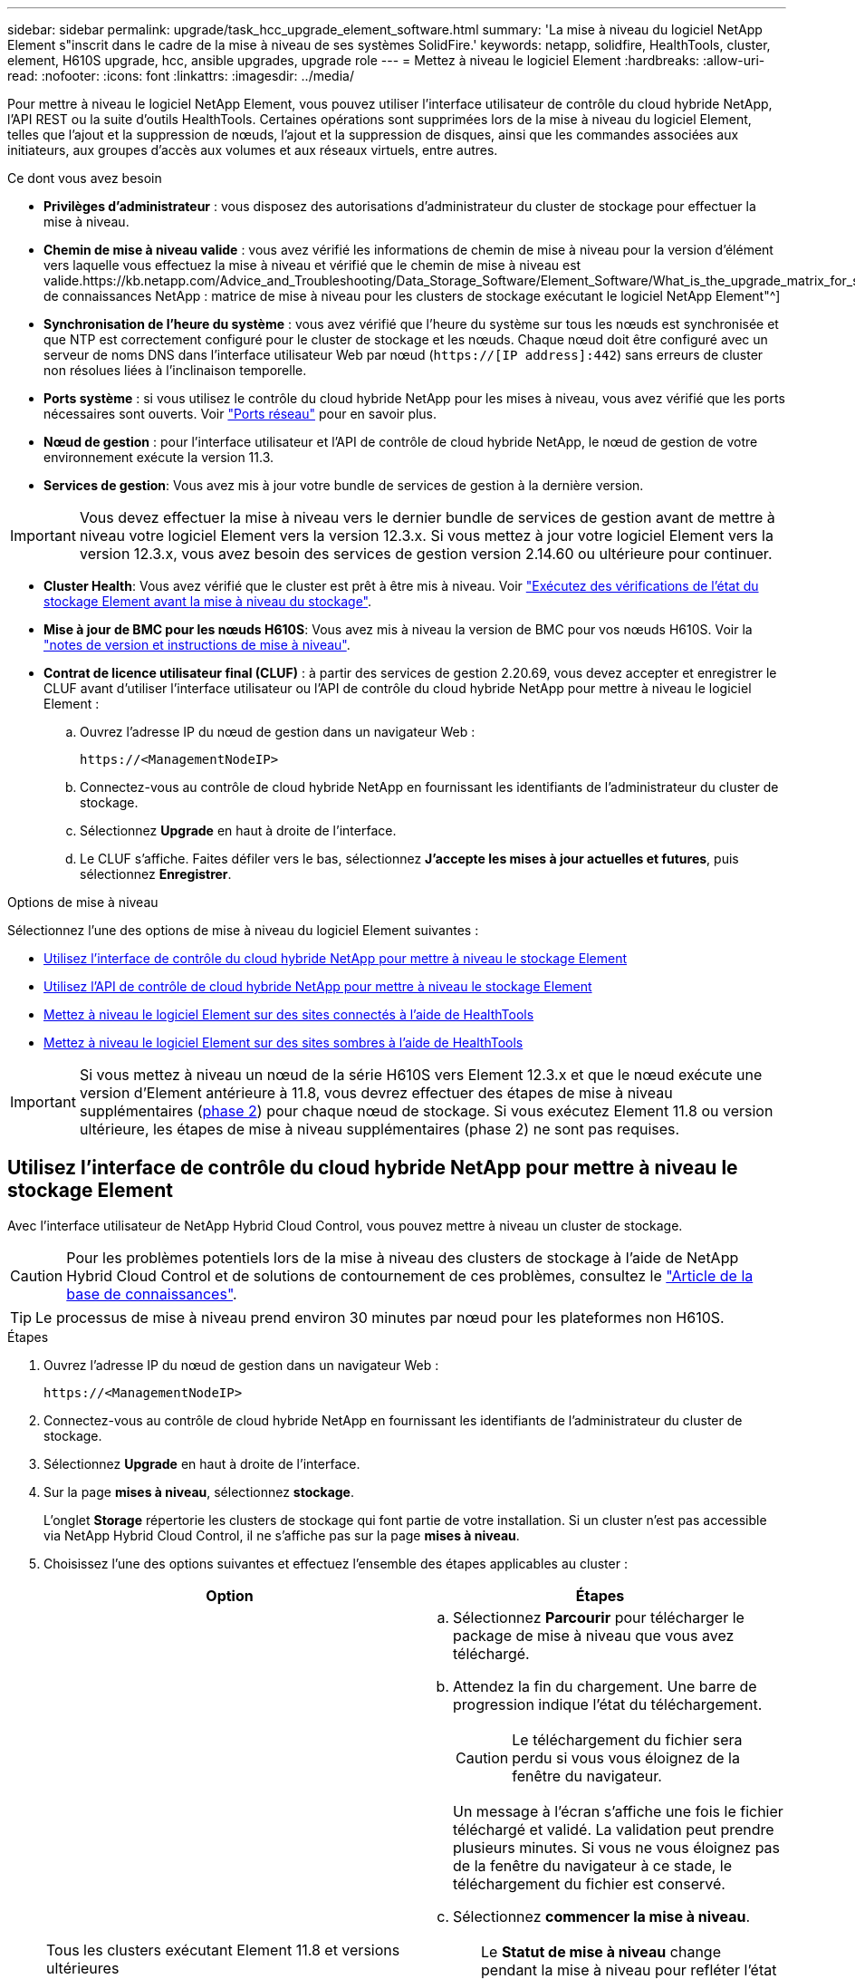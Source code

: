 ---
sidebar: sidebar 
permalink: upgrade/task_hcc_upgrade_element_software.html 
summary: 'La mise à niveau du logiciel NetApp Element s"inscrit dans le cadre de la mise à niveau de ses systèmes SolidFire.' 
keywords: netapp, solidfire, HealthTools, cluster, element, H610S upgrade, hcc, ansible upgrades, upgrade role 
---
= Mettez à niveau le logiciel Element
:hardbreaks:
:allow-uri-read: 
:nofooter: 
:icons: font
:linkattrs: 
:imagesdir: ../media/


[role="lead"]
Pour mettre à niveau le logiciel NetApp Element, vous pouvez utiliser l'interface utilisateur de contrôle du cloud hybride NetApp, l'API REST ou la suite d'outils HealthTools. Certaines opérations sont supprimées lors de la mise à niveau du logiciel Element, telles que l'ajout et la suppression de nœuds, l'ajout et la suppression de disques, ainsi que les commandes associées aux initiateurs, aux groupes d'accès aux volumes et aux réseaux virtuels, entre autres.

.Ce dont vous avez besoin
* *Privilèges d'administrateur* : vous disposez des autorisations d'administrateur du cluster de stockage pour effectuer la mise à niveau.
* *Chemin de mise à niveau valide* : vous avez vérifié les informations de chemin de mise à niveau pour la version d'élément vers laquelle vous effectuez la mise à niveau et vérifié que le chemin de mise à niveau est valide.https://kb.netapp.com/Advice_and_Troubleshooting/Data_Storage_Software/Element_Software/What_is_the_upgrade_matrix_for_storage_clusters_running_NetApp_Element_software%3F["Base de connaissances NetApp : matrice de mise à niveau pour les clusters de stockage exécutant le logiciel NetApp Element"^]
* *Synchronisation de l'heure du système* : vous avez vérifié que l'heure du système sur tous les nœuds est synchronisée et que NTP est correctement configuré pour le cluster de stockage et les nœuds. Chaque nœud doit être configuré avec un serveur de noms DNS dans l'interface utilisateur Web par nœud (`https://[IP address]:442`) sans erreurs de cluster non résolues liées à l'inclinaison temporelle.
* *Ports système* : si vous utilisez le contrôle du cloud hybride NetApp pour les mises à niveau, vous avez vérifié que les ports nécessaires sont ouverts. Voir link:../storage/reference_prereq_network_port_requirements.html["Ports réseau"] pour en savoir plus.
* *Nœud de gestion* : pour l'interface utilisateur et l'API de contrôle de cloud hybride NetApp, le nœud de gestion de votre environnement exécute la version 11.3.
* *Services de gestion*: Vous avez mis à jour votre bundle de services de gestion à la dernière version.



IMPORTANT: Vous devez effectuer la mise à niveau vers le dernier bundle de services de gestion avant de mettre à niveau votre logiciel Element vers la version 12.3.x. Si vous mettez à jour votre logiciel Element vers la version 12.3.x, vous avez besoin des services de gestion version 2.14.60 ou ultérieure pour continuer.

* *Cluster Health*: Vous avez vérifié que le cluster est prêt à être mis à niveau. Voir link:task_hcc_upgrade_element_prechecks.html["Exécutez des vérifications de l'état du stockage Element avant la mise à niveau du stockage"].
* *Mise à jour de BMC pour les nœuds H610S*: Vous avez mis à niveau la version de BMC pour vos nœuds H610S. Voir la link:https://docs.netapp.com/us-en/hci/docs/rn_H610S_BMC_3.84.07.html["notes de version et instructions de mise à niveau"^].
* *Contrat de licence utilisateur final (CLUF)* : à partir des services de gestion 2.20.69, vous devez accepter et enregistrer le CLUF avant d'utiliser l'interface utilisateur ou l'API de contrôle du cloud hybride NetApp pour mettre à niveau le logiciel Element :
+
.. Ouvrez l'adresse IP du nœud de gestion dans un navigateur Web :
+
[listing]
----
https://<ManagementNodeIP>
----
.. Connectez-vous au contrôle de cloud hybride NetApp en fournissant les identifiants de l'administrateur du cluster de stockage.
.. Sélectionnez *Upgrade* en haut à droite de l'interface.
.. Le CLUF s'affiche. Faites défiler vers le bas, sélectionnez *J'accepte les mises à jour actuelles et futures*, puis sélectionnez *Enregistrer*.




.Options de mise à niveau
Sélectionnez l'une des options de mise à niveau du logiciel Element suivantes :

* <<Utilisez l'interface de contrôle du cloud hybride NetApp pour mettre à niveau le stockage Element>>
* <<Utilisez l'API de contrôle de cloud hybride NetApp pour mettre à niveau le stockage Element>>
* <<Mettez à niveau le logiciel Element sur des sites connectés à l'aide de HealthTools>>
* <<Mettez à niveau le logiciel Element sur des sites sombres à l'aide de HealthTools>>



IMPORTANT: Si vous mettez à niveau un nœud de la série H610S vers Element 12.3.x et que le nœud exécute une version d'Element antérieure à 11.8, vous devrez effectuer des étapes de mise à niveau supplémentaires (<<Mise à niveau des nœuds de stockage H610S vers Element 12.3.x (phase 2),phase 2>>) pour chaque nœud de stockage. Si vous exécutez Element 11.8 ou version ultérieure, les étapes de mise à niveau supplémentaires (phase 2) ne sont pas requises.



== Utilisez l'interface de contrôle du cloud hybride NetApp pour mettre à niveau le stockage Element

Avec l'interface utilisateur de NetApp Hybrid Cloud Control, vous pouvez mettre à niveau un cluster de stockage.


CAUTION: Pour les problèmes potentiels lors de la mise à niveau des clusters de stockage à l'aide de NetApp Hybrid Cloud Control et de solutions de contournement de ces problèmes, consultez le https://kb.netapp.com/Advice_and_Troubleshooting/Hybrid_Cloud_Infrastructure/NetApp_HCI/Potential_issues_and_workarounds_when_running_storage_upgrades_using_NetApp_Hybrid_Cloud_Control["Article de la base de connaissances"^].


TIP: Le processus de mise à niveau prend environ 30 minutes par nœud pour les plateformes non H610S.

.Étapes
. Ouvrez l'adresse IP du nœud de gestion dans un navigateur Web :
+
[listing]
----
https://<ManagementNodeIP>
----
. Connectez-vous au contrôle de cloud hybride NetApp en fournissant les identifiants de l'administrateur du cluster de stockage.
. Sélectionnez *Upgrade* en haut à droite de l'interface.
. Sur la page *mises à niveau*, sélectionnez *stockage*.
+
L'onglet *Storage* répertorie les clusters de stockage qui font partie de votre installation. Si un cluster n'est pas accessible via NetApp Hybrid Cloud Control, il ne s'affiche pas sur la page *mises à niveau*.

. Choisissez l'une des options suivantes et effectuez l'ensemble des étapes applicables au cluster :
+
[cols="2*"]
|===
| Option | Étapes 


| Tous les clusters exécutant Element 11.8 et versions ultérieures  a| 
.. Sélectionnez *Parcourir* pour télécharger le package de mise à niveau que vous avez téléchargé.
.. Attendez la fin du chargement. Une barre de progression indique l'état du téléchargement.
+

CAUTION: Le téléchargement du fichier sera perdu si vous vous éloignez de la fenêtre du navigateur.

+
Un message à l'écran s'affiche une fois le fichier téléchargé et validé. La validation peut prendre plusieurs minutes. Si vous ne vous éloignez pas de la fenêtre du navigateur à ce stade, le téléchargement du fichier est conservé.

.. Sélectionnez *commencer la mise à niveau*.
+

TIP: Le *Statut de mise à niveau* change pendant la mise à niveau pour refléter l'état du processus. Elle change également en réponse aux actions que vous avez effectuées, comme la mise en pause de la mise à niveau, ou si la mise à niveau renvoie une erreur. Voir <<Modifications du statut des mises à niveau>>.

+

NOTE: Pendant que la mise à niveau est en cours, vous pouvez quitter la page et y revenir plus tard pour continuer à suivre la progression. La page ne met pas à jour dynamiquement l'état et la version actuelle si la ligne du cluster est réduite. La ligne du cluster doit être développée pour mettre à jour la table ou vous pouvez actualiser la page.

+
Vous pouvez télécharger les journaux une fois la mise à niveau terminée.





| Vous mettez à niveau un cluster H610S exécutant la version antérieure à la version 11.8 d'Element.  a| 
.. Sélectionnez la flèche de liste déroulante située à côté du cluster que vous mettez à niveau et sélectionnez l'une des versions de mise à niveau disponibles.
.. Sélectionnez *commencer la mise à niveau*. Une fois la mise à niveau terminée, l'interface utilisateur vous invite à effectuer la phase 2 du processus.
.. Effectuez les étapes supplémentaires requises (phase 2) dans le https://kb.netapp.com/Advice_and_Troubleshooting/Hybrid_Cloud_Infrastructure/H_Series/NetApp_H610S_storage_node_power_off_and_on_procedure["Article de la base de connaissances"^], Et reconnaissez dans l'interface utilisateur que vous avez terminé la phase 2.


Vous pouvez télécharger les journaux une fois la mise à niveau terminée. Pour plus d'informations sur les différentes modifications de l'état de mise à niveau, reportez-vous à la section <<Modifications du statut des mises à niveau>>.

|===




=== Modifications du statut des mises à niveau

Voici les différents États que la colonne *Upgrade Status* de l'interface utilisateur affiche avant, pendant et après le processus de mise à niveau :

[cols="2*"]
|===
| État de mise à niveau | Description 


| À jour | Le cluster a été mis à niveau vers la dernière version d'Element disponible. 


| Versions disponibles | Des versions plus récentes du firmware Element et/ou de stockage sont disponibles pour la mise à niveau. 


| En cours | La mise à niveau est en cours. Une barre de progression indique l'état de la mise à niveau. Les messages à l'écran affichent également les défaillances au niveau du nœud et l'ID de nœud de chaque nœud du cluster au fur et à mesure de la mise à niveau. Vous pouvez contrôler l'état de chaque nœud via l'interface utilisateur Element ou le plug-in NetApp Element pour l'interface utilisateur de vCenter Server. 


| Mise à niveau en pause | Vous pouvez choisir d'interrompre la mise à niveau. Selon l'état du processus de mise à niveau, l'opération de pause peut réussir ou échouer. Une invite de l'interface utilisateur s'affiche pour vous demander de confirmer l'opération de pause. Pour vérifier que le cluster est bien en place avant d'interrompre une mise à niveau, il peut prendre jusqu'à deux heures pour que l'opération de mise à niveau soit complètement suspendue. Pour reprendre la mise à niveau, sélectionnez *reprendre*. 


| En pause | Vous avez interrompu la mise à niveau. Sélectionnez *reprendre* pour reprendre le processus. 


| Erreur | Une erreur s'est produite lors de la mise à niveau. Vous pouvez télécharger le journal des erreurs et l'envoyer au support NetApp. Après avoir résolu l'erreur, vous pouvez revenir à la page et sélectionner *reprendre*. Lorsque vous reprenez la mise à niveau, la barre de progression revient en arrière pendant quelques minutes pendant que le système exécute la vérification de l'état et vérifie l'état actuel de la mise à niveau. 


| Effectuez le suivi | Uniquement pour les nœuds H610S, mise à niveau à partir de la version Element de la version 11.8. Une fois la phase 1 du processus de mise à niveau terminée, cet état vous invite à effectuer la phase 2 de la mise à niveau (voir le https://kb.netapp.com/Advice_and_Troubleshooting/Hybrid_Cloud_Infrastructure/H_Series/NetApp_H610S_storage_node_power_off_and_on_procedure["Article de la base de connaissances"^]). Une fois que vous avez terminé la phase 2 et que vous avez reconnu que vous l'avez terminée, l'état devient *jusqu'à la date*. 
|===


== Utilisez l'API de contrôle de cloud hybride NetApp pour mettre à niveau le stockage Element

Vous pouvez utiliser des API pour mettre à niveau les nœuds de stockage d'un cluster vers la version la plus récente du logiciel Element. Vous pouvez utiliser l'outil d'automatisation de votre choix pour exécuter les API. Le workflow d'API documenté ici utilise l'interface d'API REST disponible sur le nœud de gestion, par exemple.

.Étapes
. Téléchargez le package de mise à niveau du stockage sur un périphérique accessible au nœud de gestion.
+
Accédez au logiciel Element https://mysupport.netapp.com/site/products/all/details/element-software/downloads-tab["page de téléchargements"^] et téléchargez la dernière image du nœud de stockage.

. Charger le pack de mise à niveau du stockage sur le nœud de gestion :
+
.. Ouvrez l'interface de l'API REST du nœud de gestion sur le nœud de gestion :
+
[listing]
----
https://<ManagementNodeIP>/package-repository/1/
----
.. Sélectionnez *Authorise* et procédez comme suit :
+
... Saisissez le nom d'utilisateur et le mot de passe du cluster.
... Saisissez l'ID client en tant que `mnode-client`.
... Sélectionnez *Autoriser* pour démarrer une session.
... Fermez la fenêtre d'autorisation.


.. Dans l'interface utilisateur de l'API REST, sélectionnez *POST /packages*.
.. Sélectionnez *essayez-le*.
.. Sélectionnez *Parcourir* et sélectionnez le package de mise à niveau.
.. Sélectionnez *Exécuter* pour lancer le téléchargement.
.. Dans la réponse, copiez et enregistrez l'ID de package (`"id"`) pour une utilisation ultérieure.


. Vérifiez l'état du chargement.
+
.. Dans l'interface utilisateur de l'API REST, sélectionnez *GET​ /packages​/{ID}​/status*.
.. Sélectionnez *essayez-le*.
.. Saisissez l'ID de paquet que vous avez copié à l'étape précédente dans *ID*.
.. Sélectionnez *Exécuter* pour lancer la demande d'état.
+
La réponse indique `state` comme `SUCCESS` une fois l'opération terminée.



. Recherchez l'ID de cluster de stockage :
+
.. Ouvrez l'interface de l'API REST du nœud de gestion sur le nœud de gestion :
+
[listing]
----
https://<ManagementNodeIP>/inventory/1/
----
.. Sélectionnez *Authorise* et procédez comme suit :
+
... Saisissez le nom d'utilisateur et le mot de passe du cluster.
... Saisissez l'ID client en tant que `mnode-client`.
... Sélectionnez *Autoriser* pour démarrer une session.
... Fermez la fenêtre d'autorisation.


.. Dans l'interface utilisateur de l'API REST, sélectionnez *OBTENIR /installations*.
.. Sélectionnez *essayez-le*.
.. Sélectionnez *Exécuter*.
.. Dans le cas d'une réponse, copiez l'ID de ressource d'installation (`"id"`).
.. Dans l'interface utilisateur de l'API REST, sélectionnez *GET /installations/{ID}*.
.. Sélectionnez *essayez-le*.
.. Collez l'ID de ressource d'installation dans le champ *ID*.
.. Sélectionnez *Exécuter*.
.. Dans le cas de, copiez et enregistrez l'ID de cluster de stockage (`"id"`) du cluster que vous envisagez de mettre à niveau pour une utilisation ultérieure.


. Exécuter la mise à niveau du stockage :
+
.. Ouvrez l'interface de l'API REST de stockage sur le nœud de gestion :
+
[listing]
----
https://<ManagementNodeIP>/storage/1/
----
.. Sélectionnez *Authorise* et procédez comme suit :
+
... Saisissez le nom d'utilisateur et le mot de passe du cluster.
... Saisissez l'ID client en tant que `mnode-client`.
... Sélectionnez *Autoriser* pour démarrer une session.
... Fermez la fenêtre d'autorisation.


.. Sélectionnez *POST /mises à niveau*.
.. Sélectionnez *essayez-le*.
.. Saisissez l'ID du package de mise à niveau dans le champ des paramètres.
.. Saisissez l'ID de cluster de stockage dans le champ paramètre.
+
La charge utile doit être similaire à l'exemple suivant :

+
[listing]
----
{
  "config": {},
  "packageId": "884f14a4-5a2a-11e9-9088-6c0b84e211c4",
  "storageId": "884f14a4-5a2a-11e9-9088-6c0b84e211c4"
}
----
.. Sélectionnez *Exécuter* pour lancer la mise à niveau.
+
La réponse doit indiquer l'état comme `initializing`:

+
[listing]
----
{
  "_links": {
    "collection": "https://localhost:442/storage/upgrades",
    "self": "https://localhost:442/storage/upgrades/3fa85f64-1111-4562-b3fc-2c963f66abc1",
    "log": https://localhost:442/storage/upgrades/3fa85f64-1111-4562-b3fc-2c963f66abc1/log
  },
  "storageId": "114f14a4-1a1a-11e9-9088-6c0b84e200b4",
  "upgradeId": "334f14a4-1a1a-11e9-1055`-6c0b84e2001b4",
  "packageId": "774f14a4-1a1a-11e9-8888-6c0b84e200b4",
  "config": {},
  "state": "initializing",
  "status": {
    "availableActions": [
      "string"
    ],
    "message": "string",
    "nodeDetails": [
      {
        "message": "string",
        "step": "NodePreStart",
        "nodeID": 0,
        "numAttempt": 0
      }
    ],
    "percent": 0,
    "step": "ClusterPreStart",
    "timestamp": "2020-04-21T22:10:57.057Z",
    "failedHealthChecks": [
      {
        "checkID": 0,
        "name": "string",
        "displayName": "string",
        "passed": true,
        "kb": "string",
        "description": "string",
        "remedy": "string",
        "severity": "string",
        "data": {},
        "nodeID": 0
      }
    ]
  },
  "taskId": "123f14a4-1a1a-11e9-7777-6c0b84e123b2",
  "dateCompleted": "2020-04-21T22:10:57.057Z",
  "dateCreated": "2020-04-21T22:10:57.057Z"
}
----
.. Copiez l'ID de mise à niveau (`"upgradeId"`) qui fait partie de la réponse.


. Vérifier la progression et les résultats de la mise à niveau :
+
.. Sélectionnez *GET ​/upgrades/{upseId}*.
.. Sélectionnez *essayez-le*.
.. Saisissez l'ID de mise à niveau de l'étape précédente dans *mise à niveau Id*.
.. Sélectionnez *Exécuter*.
.. Procédez de l'une des manières suivantes en cas de problème ou d'exigence spéciale lors de la mise à niveau :
+
[cols="2*"]
|===
| Option | Étapes 


| Vous devez corriger les problèmes de santé du cluster dus à `failedHealthChecks` message dans le corps de la réponse.  a| 
... Consultez l'article de la base de connaissances spécifique répertorié pour chaque problème ou effectuez la solution spécifiée.
... Si vous spécifiez une base de connaissances, suivez la procédure décrite dans l'article correspondant de la base de connaissances.
... Après avoir résolu les problèmes de cluster, réauthentifier si nécessaire et sélectionner *PUT ​/upgrades/{upseId}*.
... Sélectionnez *essayez-le*.
... Saisissez l'ID de mise à niveau de l'étape précédente dans *mise à niveau Id*.
... Entrez `"action":"resume"` dans le corps de la demande.
+
[listing]
----
{
  "action": "resume"
}
----
... Sélectionnez *Exécuter*.




| Vous devez interrompre la mise à niveau, car la fenêtre de maintenance se ferme ou pour une autre raison.  a| 
... Réauthentifier si nécessaire et sélectionner *PUT ​/upgrades/{upseId}*.
... Sélectionnez *essayez-le*.
... Saisissez l'ID de mise à niveau de l'étape précédente dans *mise à niveau Id*.
... Entrez `"action":"pause"` dans le corps de la demande.
+
[listing]
----
{
  "action": "pause"
}
----
... Sélectionnez *Exécuter*.




| Si vous mettez à niveau un cluster H610S exécutant une version d'Element antérieure à 11.8, vous voyez l'état `finishedNeedsAck` dans le corps de réponse. Vous devez effectuer des étapes de mise à niveau supplémentaires (phase 2) pour chaque nœud de stockage H610S.  a| 
... Voir <<Mise à niveau des nœuds de stockage H610S vers Element 12.3.x (phase 2)>> et terminez le processus pour chaque nœud.
... Réauthentifier si nécessaire et sélectionner *PUT ​/upgrades/{upseId}*.
... Sélectionnez *essayez-le*.
... Saisissez l'ID de mise à niveau de l'étape précédente dans *mise à niveau Id*.
... Entrez `"action":"acknowledge"` dans le corps de la demande.
+
[listing]
----
{
  "action": "acknowledge"
}
----
... Sélectionnez *Exécuter*.


|===
.. Exécutez l'API *GET ​/upgrades/{upseId}* plusieurs fois, selon les besoins, jusqu'à ce que le processus soit terminé.
+
Pendant la mise à niveau, le `status` indique `running` si aucune erreur n'est détectée. Lorsque chaque nœud est mis à niveau, le `step` la valeur passe à `NodeFinished`.

+
La mise à niveau a réussi une fois que l' `percent` la valeur est `100` et le `state` indique `finished`.







== Que se passe-t-il si une mise à niveau échoue avec NetApp Hybrid Cloud Control

En cas de panne d'un disque ou d'un nœud lors de la mise à niveau, l'interface d'Element affiche les défaillances de cluster. Le processus de mise à niveau ne se poursuit pas vers le nœud suivant et attend que les pannes du cluster soient résolu. La barre de progression dans l'interface utilisateur indique que la mise à niveau attend la résolution des pannes du cluster. À ce stade, la sélection de *Pause* dans l'interface utilisateur ne fonctionnera pas, car la mise à niveau attend que le cluster fonctionne correctement. Vous devrez faire appel au support NetApp pour résoudre le problème.

Le contrôle du cloud hybride NetApp offre une période d'attente prédéfinie de trois heures. Pour ce faire, vous pouvez utiliser l'un des scénarios suivants :

* Les pannes de cluster sont résolues dans une fenêtre de trois heures, puis une mise à niveau est rétablie. Vous n'avez pas besoin d'effectuer d'action dans ce scénario.
* Le problème persiste après trois heures et l'état de la mise à niveau affiche *erreur* avec une bannière rouge. Vous pouvez reprendre la mise à niveau en sélectionnant *reprendre* après la résolution du problème.
* Le support NetApp a déterminé que la mise à niveau doit être provisoirement abandonnée pour prendre une action corrective avant une fenêtre de trois heures. Le support utilisera l'API pour annuler la mise à niveau.



CAUTION: L'abandon de la mise à niveau du cluster pendant la mise à jour d'un nœud peut entraîner le retrait non normal des disques du nœud. Si la suppression des disques n'est pas normale, le support NetApp implique une intervention manuelle de chaque fois que vous ajoutez des disques lors d'une mise à niveau. Il est possible que le nœud mette plus de temps à effectuer des mises à jour de firmware ou à effectuer des activités de synchronisation post-mise à jour. Si la progression de la mise à niveau semble bloquée, contactez le support NetApp pour obtenir de l'aide.



== Mettez à niveau le logiciel Element sur des sites connectés à l'aide de HealthTools

.Étapes
. Téléchargez le pack de mise à niveau du stockage. Accédez à la page du logiciel Element https://mysupport.netapp.com/site/products/all/details/element-software/downloads-tab["page de téléchargements"^] et téléchargez la dernière image du noeud de stockage sur un périphérique qui n'est pas le noeud de gestion.
+

NOTE: Pour mettre à niveau le logiciel de stockage Element, vous avez besoin de la dernière version de HealthTools.

. Copiez le fichier ISO vers le nœud de gestion dans un emplacement accessible tel que /tmp.
+
Lorsque vous téléchargez le fichier ISO, assurez-vous que le nom du fichier ne change pas, sinon les étapes ultérieures échoueront.

. *Facultatif* : téléchargez l'ISO à partir du noeud de gestion sur les noeuds du cluster avant la mise à niveau.
+
Cette étape permet de réduire le temps de mise à niveau en prémettant l'ISO sur les nœuds de stockage et en exécutant des vérifications internes supplémentaires pour garantir que le cluster est dans un état satisfaisant à mettre à niveau. Cette opération ne met pas le cluster en mode « mise à niveau » ou ne limite aucune des opérations du cluster.

+
[listing]
----
sfinstall <MVIP> -u <cluster_username> <path-toinstall-file-ISO> --stage
----
+

NOTE: Omettez le mot de passe de la ligne de commande pour autoriser `sfinstall` pour demander les informations. Pour les mots de passe contenant des caractères spéciaux, ajoutez une barre oblique inverse (`\`) avant chaque caractère spécial. Par exemple : `mypass!@1` doit être saisi comme `mypass\!\@`.

+
*Exemple* Voir l'entrée d'échantillon suivante :

+
[listing]
----
sfinstall 10.117.0.244 -u admin /tmp/solidfire-rtfisodium-11.0.0.345.iso --stage
----
+
Le résultat de l'échantillon indique que `sfinstall` tente de vérifier si une version plus récente de `sfinstall` est disponible :

+
[listing]
----
sfinstall 10.117.0.244 -u admin
/tmp/solidfire-rtfisodium-11.0.0.345.iso 2018-10-01 16:52:15:
Newer version of sfinstall available.
This version: 2018.09.01.130, latest version: 2018.06.05.901.
The latest version of the HealthTools can be downloaded from:
https:// mysupport.netapp.com/NOW/cgi-bin/software/
or rerun with --skip-version-check
----
+
Consultez l'extrait d'exemple suivant d'une opération préalable réussie :

+

NOTE: Une fois la mise en scène terminée, le message s'affiche `Storage Node Upgrade Staging Successful` après la mise à niveau.

+
[listing]
----
flabv0004 ~ # sfinstall -u admin
10.117.0.87 solidfire-rtfi-sodium-patch3-11.3.0.14171.iso --stage
2019-04-03 13:19:58: sfinstall Release Version: 2019.01.01.49 Management Node Platform:
Ember Revision: 26b042c3e15a Build date: 2019-03-12 18:45
2019-04-03 13:19:58: Checking connectivity to MVIP 10.117.0.87
2019-04-03 13:19:58: Checking connectivity to node 10.117.0.86
2019-04-03 13:19:58: Checking connectivity to node 10.117.0.87
...
2019-04-03 13:19:58: Successfully connected to cluster and all nodes
...
2019-04-03 13:20:00: Do you want to continue? ['Yes', 'No']: Yes
...
2019-04-03 13:20:55: Staging install pack on cluster nodes
2019-04-03 13:20:55: newVersion: 11.3.0.14171
2019-04-03 13:21:01: nodeToStage: nlabp2814, nlabp2815, nlabp2816, nlabp2813
2019-04-03 13:21:02: Staging Node nlabp2815 mip=[10.117.0.87] nodeID=[2] (1 of 4 nodes)
2019-04-03 13:21:02: Node Upgrade serving image at
http://10.117.0.204/rtfi/solidfire-rtfisodium-
patch3-11.3.0.14171/filesystem.squashfs
...
2019-04-03 13:25:40: Staging finished. Repeat the upgrade command without the --stage option to start the upgrade.
----
+
Les ISO par étape seront automatiquement supprimées une fois la mise à niveau terminée. Cependant, si la mise à niveau n'a pas démarré et doit être reprogrammée, les ordres de modification peuvent être démis manuellement à l'aide de la commande :

+
`sfinstall <MVIP> -u <cluster_username> --destage`

+
Une fois la mise à niveau démarrée, l'option de transfert n'est plus disponible.

. Lancez la mise à niveau avec le `sfinstall` Commande et le chemin d'accès au fichier ISO :
+
`sfinstall <MVIP> -u <cluster_username> <path-toinstall-file-ISO>`

+
*Exemple*

+
Reportez-vous à la commande d'entrée d'exemple suivante :

+
[listing]
----
sfinstall 10.117.0.244 -u admin /tmp/solidfire-rtfi-sodium-11.0.0.345.iso
----
+
Le résultat de l'échantillon indique que `sfinstall` tente de vérifier si une version plus récente de `sfinstall` est disponible :

+
[listing]
----
sfinstall 10.117.0.244 -u admin /tmp/solidfire-rtfi-sodium-11.0.0.345.iso
2018-10-01 16:52:15: Newer version of sfinstall available.
This version: 2018.09.01.130, latest version: 2018.06.05.901.
The latest version of the HealthTools can be downloaded from:
https://mysupport.netapp.com/NOW/cgi-bin/software/ or rerun with --skip-version-check
----
+
Consultez l'extrait suivant d'une mise à niveau réussie. Les événements de mise à niveau peuvent être utilisés pour surveiller la progression de la mise à niveau.

+
[listing]
----
# sfinstall 10.117.0.161 -u admin solidfire-rtfi-sodium-11.0.0.761.iso
2018-10-11 18:28
Checking connectivity to MVIP 10.117.0.161
Checking connectivity to node 10.117.0.23
Checking connectivity to node 10.117.0.24
...
Successfully connected to cluster and all nodes
###################################################################
You are about to start a new upgrade
10.117.0.161
10.3.0.161
solidfire-rtfi-sodium-11.0.0.761.iso
Nodes:
10.117.0.23 nlabp1023 SF3010 10.3.0.161
10.117.0.24 nlabp1025 SF3010 10.3.0.161
10.117.0.26 nlabp1027 SF3010 10.3.0.161
10.117.0.28 nlabp1028 SF3010 10.3.0.161
###################################################################
Do you want to continue? ['Yes', 'No']: yes
...
Watching for new network faults. Existing fault IDs are set([]).
Checking for legacy network interface names that need renaming
Upgrading from 10.3.0.161 to 11.0.0.761 upgrade method=rtfi
Waiting 300 seconds for cluster faults to clear
Waiting for caches to fall below threshold
...
Installing mip=[10.117.0.23] nodeID=[1] (1 of 4 nodes)
Starting to move primaries.
Loading volume list
Moving primary slice=[7] away from mip[10.117.0.23] nodeID[1] ssid[11] to new ssid[15]
Moving primary slice=[12] away from mip[10.117.0.23] nodeID[1] ssid[11] to new ssid[15]
...
Installing mip=[10.117.114.24] nodeID=[2] (2 of 4 nodes)
Starting to move primaries.
Loading volume list
Moving primary slice=[5] away from mip[10.117.114.24] nodeID[2] ssid[7] to new ssid[11]
...
Install of solidfire-rtfi-sodium-11.0.0.761 complete.
Removing old software
No staged builds present on nodeID=[1]
No staged builds present on nodeID=[2]
...
Starting light cluster block service check
----



IMPORTANT: Si vous mettez à niveau un nœud de la série H610S vers Element 12.3.x et que le nœud exécute une version d'Element antérieure à 11.8, vous devrez effectuer des étapes de mise à niveau supplémentaires (<<Mise à niveau des nœuds de stockage H610S vers Element 12.3.x (phase 2),phase 2>>) pour chaque nœud de stockage. Si vous exécutez Element 11.8 ou version ultérieure, les étapes de mise à niveau supplémentaires (phase 2) ne sont pas requises.



== Mettez à niveau le logiciel Element sur des sites sombres à l'aide de HealthTools

Vous pouvez utiliser la suite d'outils HealthTools pour mettre à jour le logiciel NetApp Element sur un site sombre qui n'a pas de connectivité externe.

.Ce dont vous avez besoin
. Accédez au logiciel Element https://mysupport.netapp.com/site/products/all/details/element-software/downloads-tab["page de téléchargements"^].
. Sélectionnez la version correcte du logiciel et téléchargez la dernière image du noeud de stockage sur un ordinateur qui n'est pas le noeud de gestion.
+

NOTE: Pour mettre à niveau le logiciel de stockage Element, vous avez besoin de la dernière version de HealthTools.

. Téléchargez-le https://library.netapp.com/ecm/ecm_get_file/ECMLP2840740["Fichier JSON"^]  Sur le site de support NetApp d'un ordinateur qui n'est pas le nœud de gestion, puis renommez-le en `metadata.json`.
. Copiez le fichier ISO vers le nœud de gestion dans un emplacement accessible comme `/tmp`.
+

TIP: Pour ce faire, vous pouvez utiliser, par exemple, SCP. Lorsque vous téléchargez le fichier ISO, assurez-vous que le nom du fichier ne change pas, sinon les étapes ultérieures échoueront.



.Étapes
. Exécutez le `sfupdate-healthtools` commande :
+
[listing]
----
sfupdate-healthtools <path-to-healthtools-package>
----
. Vérifier la version installée :
+
[listing]
----
sfupdate-healthtools -v
----
. Vérifiez la dernière version par rapport au fichier JSON de métadonnées :
+
[listing]
----
sfupdate-healthtools -l --metadata=<path-to-metadata-json>
----
. Assurez-vous que le cluster est prêt :
+
[listing]
----
sudo sfupgradecheck -u <cluster_username> -p <cluster_password> MVIP --metadata=<path-to-metadata-json>
----
. Exécutez le `sfinstall` Commande avec le chemin d'accès au fichier ISO et au fichier JSON de métadonnées :
+
[listing]
----
sfinstall -u <cluster_username> <MVIP> <path-toinstall-file-ISO> --metadata=<path-to-metadata-json-file>
----
+
Reportez-vous à la commande d'entrée d'exemple suivante :

+
[listing]
----
sfinstall -u admin 10.117.78.244 /tmp/solidfire-rtfi-11.3.0.345.iso --metadata=/tmp/metadata.json
----
+
*Facultatif* vous pouvez ajouter le `--stage` marquer sur le `sfinstall` commande de pré-échelonnement de la mise à niveau à l'avance.




IMPORTANT: Si vous mettez à niveau un nœud de la série H610S vers Element 12.3.x et que le nœud exécute une version d'Element antérieure à 11.8, vous devrez effectuer des étapes de mise à niveau supplémentaires (<<Mise à niveau des nœuds de stockage H610S vers Element 12.3.x (phase 2),phase 2>>) pour chaque nœud de stockage. Si vous exécutez Element 11.8 ou version ultérieure, les étapes de mise à niveau supplémentaires (phase 2) ne sont pas requises.



== Que se passe-t-il si une mise à niveau échoue à l'aide de HealthTools

Si la mise à niveau du logiciel échoue, vous pouvez interrompre la mise à niveau.


TIP: Vous ne devez interrompre une mise à niveau qu'avec Ctrl-C. Ceci permet au système de se nettoyer.

Quand `sfinstall` attend que les pannes du cluster se effacez et si une défaillance entraîne la conservation des pannes, `sfinstall` ne va pas continuer sur le nœud suivant.

.Étapes
. Vous devez arrêter `sfinstall` Avec Ctrl+C.
. Contactez le support NetApp pour faire appel à l'assistance en cas de défaillance.
. Reprenez la mise à niveau avec le même nom `sfinstall` commande.
. Lorsqu'une mise à niveau est interrompue à l'aide de Ctrl+C, si la mise à niveau met actuellement un nœud à niveau, choisissez l'une des options suivantes :
+
** *Wait*: Laissez le noeud de mise à niveau en cours se terminer avant de réinitialiser les constantes du cluster.
** *Continuer* : Continuer la mise à niveau, ce qui annule la pause.
** *Abort* : réinitialisez les constantes du cluster et interrompez la mise à niveau immédiatement.
+

NOTE: L'abandon de la mise à niveau du cluster pendant la mise à jour d'un nœud peut entraîner le retrait non normal des disques du nœud. Si la suppression des disques n'est pas normale, le support NetApp implique une intervention manuelle de chaque fois que vous ajoutez des disques lors d'une mise à niveau. Il est possible que le nœud mette plus de temps à effectuer des mises à jour de firmware ou à effectuer des activités de synchronisation post-mise à jour. Si la progression de la mise à niveau semble bloquée, contactez le support NetApp pour obtenir de l'aide.







== Mise à niveau des nœuds de stockage H610S vers Element 12.3.x (phase 2)

Si vous mettez à niveau un nœud de série H610S vers Element 12.3.x et que le nœud exécute une version d'Element antérieure à 11.8, le processus de mise à niveau implique deux phases.

La phase 1, qui est effectuée en premier, suit les mêmes étapes que le processus de mise à niveau standard vers Element 12.3.x. Il installe le logiciel Element et les 5 mises à jour du firmware de manière propagée sur l'ensemble du cluster, à la fois par nœud. En raison de la charge du firmware, le processus est estimé à 1.5 à 2 heures par nœud H610S, y compris un cycle de démarrage à froid unique à la fin de la mise à niveau pour chaque nœud.

La phase 2 implique d'effectuer les étapes nécessaires à l'arrêt complet du nœud et à la déconnexion de l'alimentation de chaque nœud H610S décrit dans un besoin https://kb.netapp.com/Advice_and_Troubleshooting/Hybrid_Cloud_Infrastructure/H_Series/NetApp_H610S_storage_node_power_off_and_on_procedure["KO"^]. Cette phase est estimée à prendre environ une heure par nœud H610S.


IMPORTANT: Une fois la phase 1 terminée, quatre des cinq mises à jour du micrologiciel sont activées pendant le démarrage à froid de chaque nœud H610S ; cependant, le micrologiciel complexe du périphérique logique programmable (CPLD) nécessite une déconnexion complète de l'alimentation et une reconnexion pour l'installation complète. La mise à jour du firmware CPLD protège le système des défaillances NVDIMM et de la suppression des disques de métadonnées lors des redémarrages futurs ou des cycles d'alimentation. Cette réinitialisation de l'alimentation est estimée à prendre environ une heure par nœud H610S. Il est nécessaire d'arrêter le nœud, de retirer les câbles d'alimentation ou de débrancher l'alimentation via une PDU intelligente, d'attendre environ 3 minutes et de reconnecter l'alimentation.

.Avant de commencer
* Vous avez terminé la phase 1 du processus de mise à niveau H610S et avez mis à niveau vos nœuds de stockage avec l'une des procédures de mise à niveau du stockage Element standard.



NOTE: La phase 2 requiert du personnel sur site.

.Étapes
. (Phase 2) terminez le processus de réinitialisation de l'alimentation requise pour chaque nœud H610S du cluster :



NOTE: Si le cluster possède également des nœuds non H610S, ces nœuds non H610S sont exempts de la phase 2 et n'ont pas à être arrêtés ni à être mis hors tension.

. Contactez le support NetApp pour obtenir de l'aide et planifier cette mise à niveau.
. Suivez la procédure de mise à jour de la phase 2 dans ce document https://kb.netapp.com/Advice_and_Troubleshooting/Hybrid_Cloud_Infrastructure/H_Series/NetApp_H610S_storage_node_power_off_and_on_procedure["KO"^] C'est nécessaire pour effectuer une mise à niveau de chaque nœud H610S.


[discrete]
== Trouvez plus d'informations

* https://docs.netapp.com/us-en/element-software/index.html["Documentation SolidFire et Element"]
* https://docs.netapp.com/us-en/vcp/index.html["Plug-in NetApp Element pour vCenter Server"^]

